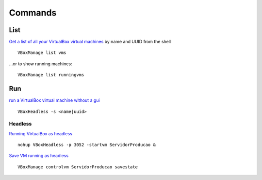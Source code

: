 Commands
********

List
====

`Get a list of all your VirtualBox virtual machines`_
by name and UUID from the shell

::

  VBoxManage list vms

...or to show running machines:

::

  VBoxManage list runningvms

Run
===

`run a VirtualBox virtual machine without a gui`_

::

  VBoxHeadless -s <name|uuid>

Headless
--------

`Running VirtualBox as headless`_

::

  nohup VBoxHeadless -p 3052 -startvm ServidorProducao &

`Save VM running as headless`_

::

  VBoxManage controlvm ServidorProducao savestate


.. _`Get a list of all your VirtualBox virtual machines`: http://www.commandlinefu.com/commands/view/2926/get-a-list-of-all-your-virtualbox-virtual-machines-by-name-and-uuid-from-the-shell
.. _`run a VirtualBox virtual machine without a gui`: http://www.commandlinefu.com/commands/view/2925/run-a-virtualbox-virtual-machine-without-a-gui
.. _`Running VirtualBox as headless`: http://www.commandlinefu.com/commands/view/4360/running-virtualbox-as-headless
.. _`Save VM running as headless`: http://www.commandlinefu.com/commands/view/4361/save-vm-running-as-headless

